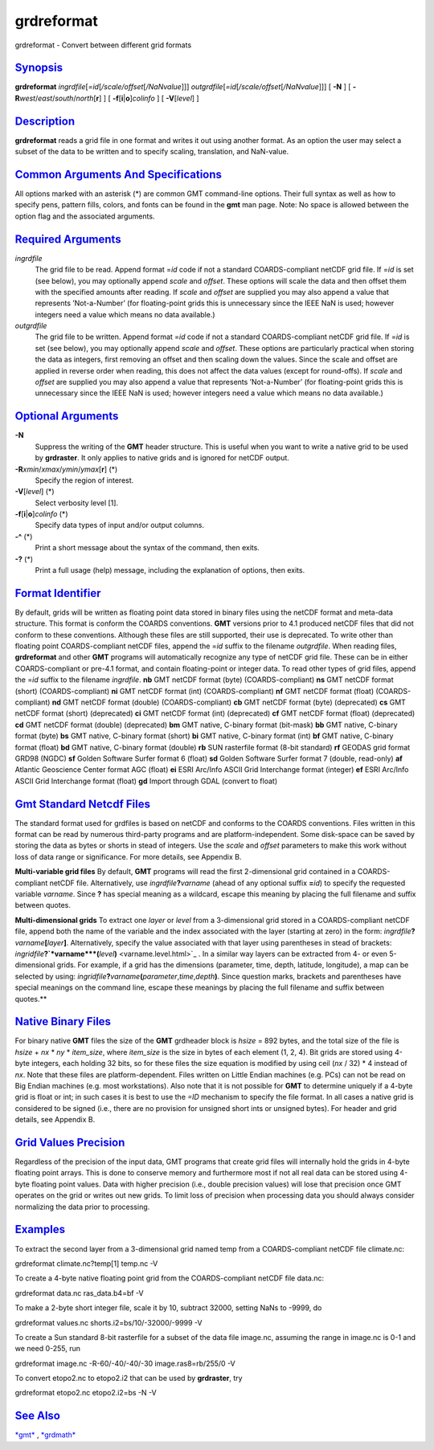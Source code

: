 ***********
grdreformat
***********


grdreformat - Convert between different grid formats

`Synopsis <#toc1>`_
-------------------

**grdreformat** *ingrdfile*\ [*=id*\ [*/scale/offset*\ [*/NaNvalue*\ ]]]
*outgrdfile*\ [*=id*\ [*/scale/offset*\ [*/NaNvalue*\ ]]] [ **-N** ] [
**-R**\ *west*/*east*/*south*/*north*\ [**r**\ ] ] [
**-f**\ [**i**\ \|\ **o**]\ *colinfo* ] [ **-V**\ [*level*\ ] ]

`Description <#toc2>`_
----------------------

**grdreformat** reads a grid file in one format and writes it out using
another format. As an option the user may select a subset of the data to
be written and to specify scaling, translation, and NaN-value.

`Common Arguments And Specifications <#toc3>`_
----------------------------------------------

All options marked with an asterisk (\*) are common GMT command-line
options. Their full syntax as well as how to specify pens, pattern
fills, colors, and fonts can be found in the **gmt** man page. Note: No
space is allowed between the option flag and the associated arguments.

`Required Arguments <#toc5>`_
-----------------------------

*ingrdfile*
    The grid file to be read. Append format =\ *id* code if not a
    standard COARDS-compliant netCDF grid file. If =\ *id* is set (see
    below), you may optionally append *scale* and *offset*. These
    options will scale the data and then offset them with the specified
    amounts after reading.
    If *scale* and *offset* are supplied you may also append a value
    that represents ’Not-a-Number’ (for floating-point grids this is
    unnecessary since the IEEE NaN is used; however integers need a
    value which means no data available.)
*outgrdfile*
    The grid file to be written. Append format =\ *id* code if not a
    standard COARDS-compliant netCDF grid file. If =\ *id* is set (see
    below), you may optionally append *scale* and *offset*. These
    options are particularly practical when storing the data as
    integers, first removing an offset and then scaling down the values.
    Since the scale and offset are applied in reverse order when
    reading, this does not affect the data values (except for
    round-offs).
    If *scale* and *offset* are supplied you may also append a value
    that represents ’Not-a-Number’ (for floating-point grids this is
    unnecessary since the IEEE NaN is used; however integers need a
    value which means no data available.)

`Optional Arguments <#toc6>`_
-----------------------------

**-N**
    Suppress the writing of the **GMT** header structure. This is useful
    when you want to write a native grid to be used by **grdraster**. It
    only applies to native grids and is ignored for netCDF output.
**-R**\ *xmin*/*xmax*/*ymin*/*ymax*\ [**r**\ ] (\*)
    Specify the region of interest.
**-V**\ [*level*\ ] (\*)
    Select verbosity level [1].
**-f**\ [**i**\ \|\ **o**]\ *colinfo* (\*)
    Specify data types of input and/or output columns.
**-^** (\*)
    Print a short message about the syntax of the command, then exits.
**-?** (\*)
    Print a full usage (help) message, including the explanation of
    options, then exits.

`Format Identifier <#toc7>`_
----------------------------

By default, grids will be written as floating point data stored in
binary files using the netCDF format and meta-data structure. This
format is conform the COARDS conventions. **GMT** versions prior to 4.1
produced netCDF files that did not conform to these conventions.
Although these files are still supported, their use is deprecated. To
write other than floating point COARDS-compliant netCDF files, append
the =\ *id* suffix to the filename *outgrdfile*.
When reading files, **grdreformat** and other **GMT** programs will
automatically recognize any type of netCDF grid file. These can be in
either COARDS-compliant or pre-4.1 format, and contain floating-point or
integer data. To read other types of grid files, append the =\ *id*
suffix to the filename *ingrdfile*.
**nb** GMT netCDF format (byte) (COARDS-compliant)
**ns** GMT netCDF format (short) (COARDS-compliant)
**ni** GMT netCDF format (int) (COARDS-compliant)
**nf** GMT netCDF format (float) (COARDS-compliant)
**nd** GMT netCDF format (double) (COARDS-compliant)
**cb** GMT netCDF format (byte) (deprecated)
**cs** GMT netCDF format (short) (deprecated)
**ci** GMT netCDF format (int) (deprecated)
**cf** GMT netCDF format (float) (deprecated)
**cd** GMT netCDF format (double) (deprecated)
**bm** GMT native, C-binary format (bit-mask)
**bb** GMT native, C-binary format (byte)
**bs** GMT native, C-binary format (short)
**bi** GMT native, C-binary format (int)
**bf** GMT native, C-binary format (float)
**bd** GMT native, C-binary format (double)
**rb** SUN rasterfile format (8-bit standard)
**rf** GEODAS grid format GRD98 (NGDC)
**sf** Golden Software Surfer format 6 (float)
**sd** Golden Software Surfer format 7 (double, read-only)
**af** Atlantic Geoscience Center format AGC (float)
**ei** ESRI Arc/Info ASCII Grid Interchange format (integer)
**ef** ESRI Arc/Info ASCII Grid Interchange format (float)
**gd** Import through GDAL (convert to float)

`Gmt Standard Netcdf Files <#toc8>`_
------------------------------------

The standard format used for grdfiles is based on netCDF and conforms to
the COARDS conventions. Files written in this format can be read by
numerous third-party programs and are platform-independent. Some
disk-space can be saved by storing the data as bytes or shorts in stead
of integers. Use the *scale* and *offset* parameters to make this work
without loss of data range or significance. For more details, see
Appendix B.

**Multi-variable grid files**
By default, **GMT** programs will read the first 2-dimensional grid
contained in a COARDS-compliant netCDF file. Alternatively, use
*ingrdfile*\ **?**\ *varname* (ahead of any optional suffix **=**\ *id*)
to specify the requested variable *varname*. Since **?** has special
meaning as a wildcard, escape this meaning by placing the full filename
and suffix between quotes.

**Multi-dimensional grids**
To extract one *layer* or *level* from a 3-dimensional grid stored in a
COARDS-compliant netCDF file, append both the name of the variable and
the index associated with the layer (starting at zero) in the form:
*ingrdfile*\ **?**\ *varname*\ **[**\ *layer*\ **]**. Alternatively,
specify the value associated with that layer using parentheses in stead
of brackets:
*ingridfile*\ **?\ `*varname*\ **(**\ *level*\ **)** <varname.level.html>`_
.
In a similar way layers can be extracted from 4- or even 5-dimensional
grids. For example, if a grid has the dimensions (parameter, time,
depth, latitude, longitude), a map can be selected by using:
*ingridfile*\ **?**\ *varname*\ **(**\ *parameter*,\ *time*,\ *depth*\ **)**.
Since question marks, brackets and parentheses have special meanings on
the command line, escape these meanings by placing the full filename and
suffix between quotes.**

`Native Binary Files <#toc9>`_
------------------------------

For binary native **GMT** files the size of the **GMT** grdheader block
is *hsize* = 892 bytes, and the total size of the file is *hsize* + *nx*
\* *ny* \* *item\_size*, where *item\_size* is the size in bytes of each
element (1, 2, 4). Bit grids are stored using 4-byte integers, each
holding 32 bits, so for these files the size equation is modified by
using ceil (*nx* / 32) \* 4 instead of *nx*. Note that these files are
platform-dependent. Files written on Little Endian machines (e.g. PCs)
can not be read on Big Endian machines (e.g. most workstations). Also
note that it is not possible for **GMT** to determine uniquely if a
4-byte grid is float or int; in such cases it is best to use the *=ID*
mechanism to specify the file format. In all cases a native grid is
considered to be signed (i.e., there are no provision for unsigned short
ints or unsigned bytes). For header and grid details, see Appendix B.

`Grid Values Precision <#toc10>`_
---------------------------------

Regardless of the precision of the input data, GMT programs that create
grid files will internally hold the grids in 4-byte floating point
arrays. This is done to conserve memory and furthermore most if not all
real data can be stored using 4-byte floating point values. Data with
higher precision (i.e., double precision values) will lose that
precision once GMT operates on the grid or writes out new grids. To
limit loss of precision when processing data you should always consider
normalizing the data prior to processing.

`Examples <#toc11>`_
--------------------

To extract the second layer from a 3-dimensional grid named temp from a
COARDS-compliant netCDF file climate.nc:

grdreformat climate.nc?temp[1] temp.nc -V

To create a 4-byte native floating point grid from the COARDS-compliant
netCDF file data.nc:

grdreformat data.nc ras\_data.b4=bf -V

To make a 2-byte short integer file, scale it by 10, subtract 32000,
setting NaNs to -9999, do

grdreformat values.nc shorts.i2=bs/10/-32000/-9999 -V

To create a Sun standard 8-bit rasterfile for a subset of the data file
image.nc, assuming the range in image.nc is 0-1 and we need 0-255, run

grdreformat image.nc -R-60/-40/-40/-30 image.ras8=rb/255/0 -V

To convert etopo2.nc to etopo2.i2 that can be used by **grdraster**, try

grdreformat etopo2.nc etopo2.i2=bs -N -V

`See Also <#toc12>`_
--------------------

`*gmt*\ <gmt.html>`_ , `*grdmath*\ <grdmath.html>`_

